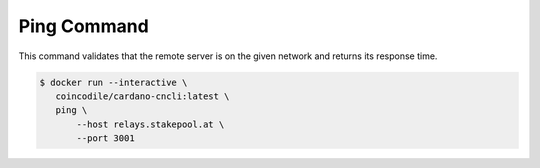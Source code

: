 Ping Command
===============================================================================

This command validates that the remote server is on the given network and returns 
its response time.

.. code-block:: bash

  $ docker run --interactive \
     coincodile/cardano-cncli:latest \
     ping \
         --host relays.stakepool.at \
         --port 3001
